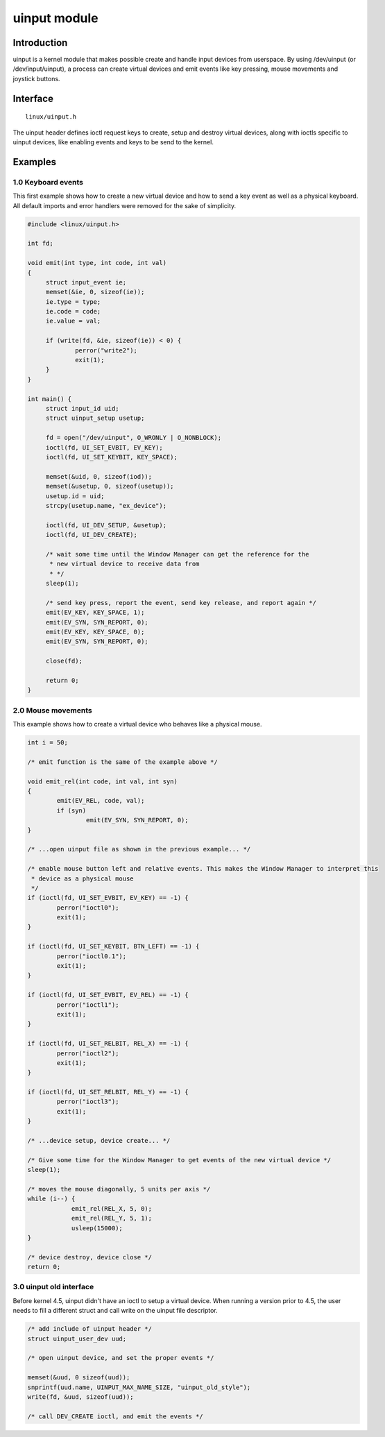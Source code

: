 =============
uinput module
=============

Introduction
============

uinput is a kernel module that makes possible create and handle input devices from userspace. By using /dev/uinput (or /dev/input/uinput), a process can create virtual devices and emit events like key pressing, mouse movements and joystick buttons.

Interface
=========

::

  linux/uinput.h

The uinput header defines ioctl request keys to create, setup and destroy virtual devices, along with ioctls specific to uinput devices, like enabling events and keys to be send to the kernel.

Examples
========

1.0 Keyboard events
-------------------

This first example shows how to create a new virtual device and how to send a key event as well as a physical keyboard. All default imports and error handlers were removed for the sake of simplicity.

.. code-block:: c

   #include <linux/uinput.h>

   int fd;

   void emit(int type, int code, int val)
   {
        struct input_event ie;
        memset(&ie, 0, sizeof(ie));
        ie.type = type;
        ie.code = code;
        ie.value = val;

        if (write(fd, &ie, sizeof(ie)) < 0) {
                perror("write2");
                exit(1);
        }
   }

   int main() {
        struct input_id uid;
        struct uinput_setup usetup;

        fd = open("/dev/uinput", O_WRONLY | O_NONBLOCK);
        ioctl(fd, UI_SET_EVBIT, EV_KEY);
        ioctl(fd, UI_SET_KEYBIT, KEY_SPACE);

        memset(&uid, 0, sizeof(iod));
        memset(&usetup, 0, sizeof(usetup));
        usetup.id = uid;
        strcpy(usetup.name, "ex_device");

        ioctl(fd, UI_DEV_SETUP, &usetup);
        ioctl(fd, UI_DEV_CREATE);

        /* wait some time until the Window Manager can get the reference for the
         * new virtual device to receive data from
         * */
        sleep(1);

        /* send key press, report the event, send key release, and report again */
        emit(EV_KEY, KEY_SPACE, 1);
        emit(EV_SYN, SYN_REPORT, 0);
        emit(EV_KEY, KEY_SPACE, 0);
        emit(EV_SYN, SYN_REPORT, 0);

        close(fd);

        return 0;
   }

2.0 Mouse movements
-------------------

This example shows how to create a virtual device who behaves like a physical mouse.

.. code-block:: c

    int i = 50;

    /* emit function is the same of the example above */

    void emit_rel(int code, int val, int syn)
    {
            emit(EV_REL, code, val);
            if (syn)
                    emit(EV_SYN, SYN_REPORT, 0);
    }

    /* ...open uinput file as shown in the previous example... */

    /* enable mouse button left and relative events. This makes the Window Manager to interpret this
     * device as a physical mouse
     */
    if (ioctl(fd, UI_SET_EVBIT, EV_KEY) == -1) {
            perror("ioctl0");
            exit(1);
    }

    if (ioctl(fd, UI_SET_KEYBIT, BTN_LEFT) == -1) {
            perror("ioctl0.1");
            exit(1);
    }

    if (ioctl(fd, UI_SET_EVBIT, EV_REL) == -1) {
            perror("ioctl1");
            exit(1);
    }

    if (ioctl(fd, UI_SET_RELBIT, REL_X) == -1) {
            perror("ioctl2");
            exit(1);
    }

    if (ioctl(fd, UI_SET_RELBIT, REL_Y) == -1) {
            perror("ioctl3");
            exit(1);
    }

    /* ...device setup, device create... */

    /* Give some time for the Window Manager to get events of the new virtual device */
    sleep(1);

    /* moves the mouse diagonally, 5 units per axis */
    while (i--) {
                emit_rel(REL_X, 5, 0);
                emit_rel(REL_Y, 5, 1);
                usleep(15000);
    }

    /* device destroy, device close */
    return 0;

3.0 uinput old interface
------------------------

Before kernel 4.5, uinput didn't have an ioctl to setup a virtual device. When running a version prior to 4.5, the user needs to fill a different struct and call write on the uinput file descriptor.

.. code-block:: c

        /* add include of uinput header */
        struct uinput_user_dev uud;

        /* open uinput device, and set the proper events */

        memset(&uud, 0 sizeof(uud));
        snprintf(uud.name, UINPUT_MAX_NAME_SIZE, "uinput_old_style");
        write(fd, &uud, sizeof(uud));

        /* call DEV_CREATE ioctl, and emit the events */
